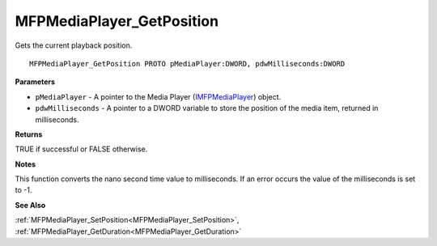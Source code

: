.. _MFPMediaPlayer_GetPosition:

==========================
MFPMediaPlayer_GetPosition
==========================

Gets the current playback position.

::

   MFPMediaPlayer_GetPosition PROTO pMediaPlayer:DWORD, pdwMilliseconds:DWORD


**Parameters**

* ``pMediaPlayer`` - A pointer to the Media Player (`IMFPMediaPlayer <https://learn.microsoft.com/en-us/previous-versions/windows/desktop/api/mfplay/nn-mfplay-imfpmediaplayer>`_) object.

* ``pdwMilliseconds`` - A pointer to a DWORD variable to store the position of the media item, returned in milliseconds.


**Returns**

TRUE if successful or FALSE otherwise.


**Notes**

This function converts the nano second time value to milliseconds. If an error occurs the value of the milliseconds is set to -1.


**See Also**

:ref:`MFPMediaPlayer_SetPosition<MFPMediaPlayer_SetPosition>`, :ref:`MFPMediaPlayer_GetDuration<MFPMediaPlayer_GetDuration>`
